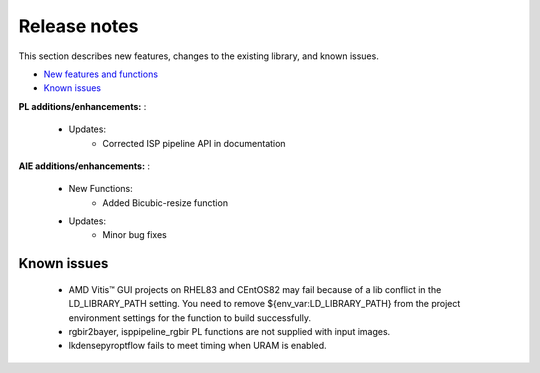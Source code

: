 
.. meta::
   :keywords: New features
   :description: Release notes.
   :xlnxdocumentclass: Document
   :xlnxdocumenttype: Tutorials

.. _releasenotes-xfopencv:

.. 
   Copyright 2025 Advanced Micro Devices, Inc
  
.. `Terms and Conditions <https://www.amd.com/en/corporate/copyright>`_.

Release notes
##############

This section describes new features, changes to the existing library, and known issues.

-  `New features and functions <#pl-new>`_
-  `Known issues <#known-issues>`_

.. _pl-new:

**PL additions/enhancements:** :

	• Updates:
    		• Corrected ISP pipeline API in documentation
    
**AIE additions/enhancements:** :

	• New Functions:
		• Added Bicubic-resize function	    

	• Updates:
		• Minor bug fixes

.. _known-issues:

Known issues
==============
 
	• AMD Vitis™ GUI projects on RHEL83 and CEntOS82 may fail because of a lib conflict in the LD_LIBRARY_PATH setting. You need to remove ${env_var:LD_LIBRARY_PATH} from the project environment settings for the function to build successfully.
	• rgbir2bayer, isppipeline_rgbir PL functions are not supplied with input images.
	• lkdensepyroptflow fails to meet timing when URAM is enabled.
